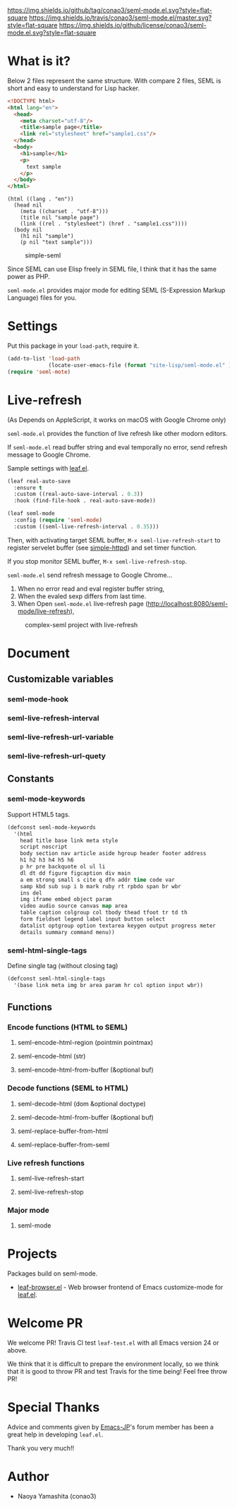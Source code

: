 #+author: conao
#+date: <2018-10-25 Thu>

[[https://github.com/conao3/seml-mode.el][https://img.shields.io/github/tag/conao3/seml-mode.el.svg?style=flat-square]]
[[https://travis-ci.org/conao3/seml-mode.el][https://img.shields.io/travis/conao3/seml-mode.el/master.svg?style=flat-square]]
[[https://github.com/conao3/seml-mode.el][https://img.shields.io/github/license/conao3/seml-mode.el.svg?style=flat-square]]
[[https://github.com/conao3/github-header][https://files.conao3.com/github-header/gif/seml-mode.el.gif]]

# - [[#what-is-it][What is it?]]

* What is it?
Below 2 files represent the same structure.
With compare 2 files, SEML is short and easy to understand for Lisp hacker.

#+begin_src html
  <!DOCTYPE html>
  <html lang="en">
    <head>
      <meta charset="utf-8"/>
      <title>sample page</title>
      <link rel="stylesheet" href="sample1.css"/>
    </head>
    <body>
      <h1>sample</h1>
      <p>
        text sample
      </p>
    </body>
  </html>
#+end_src

#+begin_src seml
  (html ((lang . "en"))
    (head nil
      (meta ((charset . "utf-8")))
      (title nil "sample page")
      (link ((rel . "stylesheet") (href . "sample1.css"))))
    (body nil
      (h1 nil "sample")
      (p nil "text sample")))
#+end_src

#+name: simple-SS
#+caption: simple-seml
[[https://files.conao3.com/github-header/project/seml-mode.el/simple-seml.png]]

Since SEML can use Elisp freely in SEML file, I think that it has the same power as PHP.

~seml-mode.el~ provides major mode for editing SEML (S-Expression Markup Language) files for you.

* Settings
Put this package in your ~load-path~, require it.
#+begin_src emacs-lisp
  (add-to-list 'load-path
               (locate-user-emacs-file (format "site-lisp/seml-mode.el" )))
  (require 'seml-mote)
#+end_src

* Live-refresh
(As Depends on AppleScript, it works on macOS with Google Chrome only)

~seml-mode.el~ provides the function of live refresh like other modorn editors.

If ~seml-mode.el~ read buffer string and eval temporally no error,
send refresh message to Google Chrome.

Sample settings with [[https://github.com/conao3/leaf.el][leaf.el]].
#+begin_src emacs-lisp
  (leaf real-auto-save
    :ensure t
    :custom ((real-auto-save-interval . 0.3))
    :hook (find-file-hook . real-auto-save-mode))

  (leaf seml-mode
    :config (require 'seml-mode)
    :custom ((seml-live-refresh-interval . 0.35)))
#+end_src

Then, with activating target SEML buffer, ~M-x seml-live-refresh-start~ to register
servelet buffer (see [[https://github.com/skeeto/emacs-web-server][simple-httpd]]) and set timer function.

If you stop monitor SEML buffer, ~M-x seml-live-refresh-stop~.

~seml-mode.el~ send refresh message to Google Chrome...
1. When no error read and eval register buffer string,
2. When the evaled sexp differs from last time.
3. When Open ~seml-mode.el~ live-refresh page (http://localhost:8080/seml-mode/live-refresh),

#+name: complex-SS
#+caption: complex-seml project with live-refresh
[[https://files.conao3.com/github-header/project/seml-mode.el/complex-seml.png]]

* Document
** Customizable variables
*** seml-mode-hook
*** seml-live-refresh-interval
*** seml-live-refresh-url-variable
*** seml-live-refresh-url-quety
** Constants
*** seml-mode-keywords
Support HTML5 tags.
#+begin_src emacs-lisp
  (defconst seml-mode-keywords
    '(html
      head title base link meta style
      script noscript
      body section nav article aside hgroup header footer address
      h1 h2 h3 h4 h5 h6
      p hr pre backquote ol ul li
      dl dt dd figure figcaption div main
      a em strong small s cite q dfn addr time code var
      samp kbd sub sup i b mark ruby rt rpbdo span br wbr
      ins del
      img iframe embed object param
      video audio source canvas map area
      table caption colgroup col tbody thead tfoot tr td th
      form fieldset legend label input button select
      datalist optgroup option textarea keygen output progress meter
      details summary command menu))
#+end_src
*** seml-html-single-tags
Define single tag (without closing tag)
#+begin_src emacs-lisp
  (defconst seml-html-single-tags
    '(base link meta img br area param hr col option input wbr))
#+end_src

** Functions
*** Encode functions (HTML to SEML)
**** seml-encode-html-region (pointmin pointmax)
**** seml-encode-html (str)
**** seml-encode-html-from-buffer (&optional buf)
*** Decode functions (SEML to HTML)
**** seml-decode-html (dom &optional doctype)
**** seml-decode-html-from-buffer (&optional buf)
**** seml-replace-buffer-from-html
**** seml-replace-buffer-from-seml
*** Live refresh functions
**** seml-live-refresh-start
**** seml-live-refresh-stop
*** Major mode
**** seml-mode

* Projects
Packages build on seml-mode.
- [[https://github.com/conao3/leaf-browser.el][leaf-browser.el]] - Web browser frontend of Emacs customize-mode for [[https://github.com/conao3/leaf.el][leaf.el]].

* Welcome PR
We welcome PR!
Travis Cl test ~leaf-test.el~ with all Emacs version 24 or above.

We think that it is difficult to prepare the environment locally, 
so we think that it is good to throw PR and test Travis for the time being!
Feel free throw PR!

* Special Thanks
Advice and comments given by [[http://emacs-jp.github.io/][Emacs-JP]]'s forum member has been a great help
in developing ~leaf.el~.

Thank you very much!!

* Author
- Naoya Yamashita (conao3)
